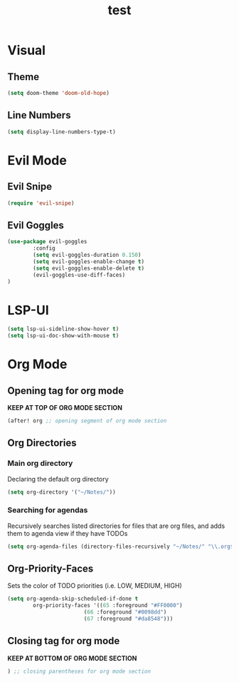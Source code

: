 #+TITLE: test
#+STARTUP: show2levels
#+PROPERTY: header-args :tangle new_config.el
#+auto_tangle: t

* Table of Contents :TOC_3:noexport:
- [[#visual][Visual]]
  - [[#theme][Theme]]
  - [[#line-numbers][Line Numbers]]
- [[#evil-mode][Evil Mode]]
  - [[#evil-snipe][Evil Snipe]]
  - [[#evil-goggles][Evil Goggles]]
- [[#lsp-ui][LSP-UI]]
- [[#org-mode][Org Mode]]
  - [[#opening-tag-for-org-mode][Opening tag for org mode]]
  - [[#org-directories][Org Directories]]
    - [[#main-org-directory][Main org directory]]
    - [[#searching-for-agendas][Searching for agendas]]
  - [[#org-priority-faces][Org-Priority-Faces]]
  - [[#closing-tag-for-org-mode][Closing tag for org mode]]

* Visual
** Theme
#+begin_src emacs-lisp
(setq doom-theme 'doom-old-hope)
#+end_src
** Line Numbers
#+begin_src emacs-lisp
(setq display-line-numbers-type-t)
#+end_src
* Evil Mode
** Evil Snipe
#+begin_src emacs-lisp
(require 'evil-snipe)
#+end_src
** Evil Goggles
#+begin_src emacs-lisp
(use-package evil-goggles
        :config
        (setq evil-goggles-duration 0.150)
        (setq evil-goggles-enable-change t)
        (setq evil-goggles-enable-delete t)
        (evil-goggles-use-diff-faces)
)
#+end_src
* LSP-UI
#+begin_src emacs-lisp
(setq lsp-ui-sideline-show-hover t)
(setq lsp-ui-doc-show-with-mouse t)
#+end_src
* Org Mode
** Opening tag for org mode
*KEEP AT TOP OF ORG MODE SECTION*
#+begin_src emacs-lisp
(after! org ;; opening segment of org mode section
#+end_src

** Org Directories
*** Main org directory
Declaring the default org directory
#+begin_src emacs-lisp
(setq org-directory '("~/Notes/"))
#+end_src
*** Searching for agendas
Recursively searches listed directories for files that are org files, and adds them to agenda view if they have TODOs
#+begin_src emacs-lisp
(setq org-agenda-files (directory-files-recursively "~/Notes/" "\\.org$"))
#+end_src

** Org-Priority-Faces
Sets the color of TODO priorities (i.e. LOW, MEDIUM, HIGH)
#+begin_src emacs-lisp
(setq org-agenda-skip-scheduled-if-done t
        org-priority-faces '((65 :foreground "#FF0000")
                        (66 :foreground "#0098dd")
                        (67 :foreground "#da8548")))
#+end_src

** Closing tag for org mode
*KEEP AT BOTTOM OF ORG MODE SECTION*
#+begin_src emacs-lisp
) ;; closing parentheses for org mode section
#+end_src
